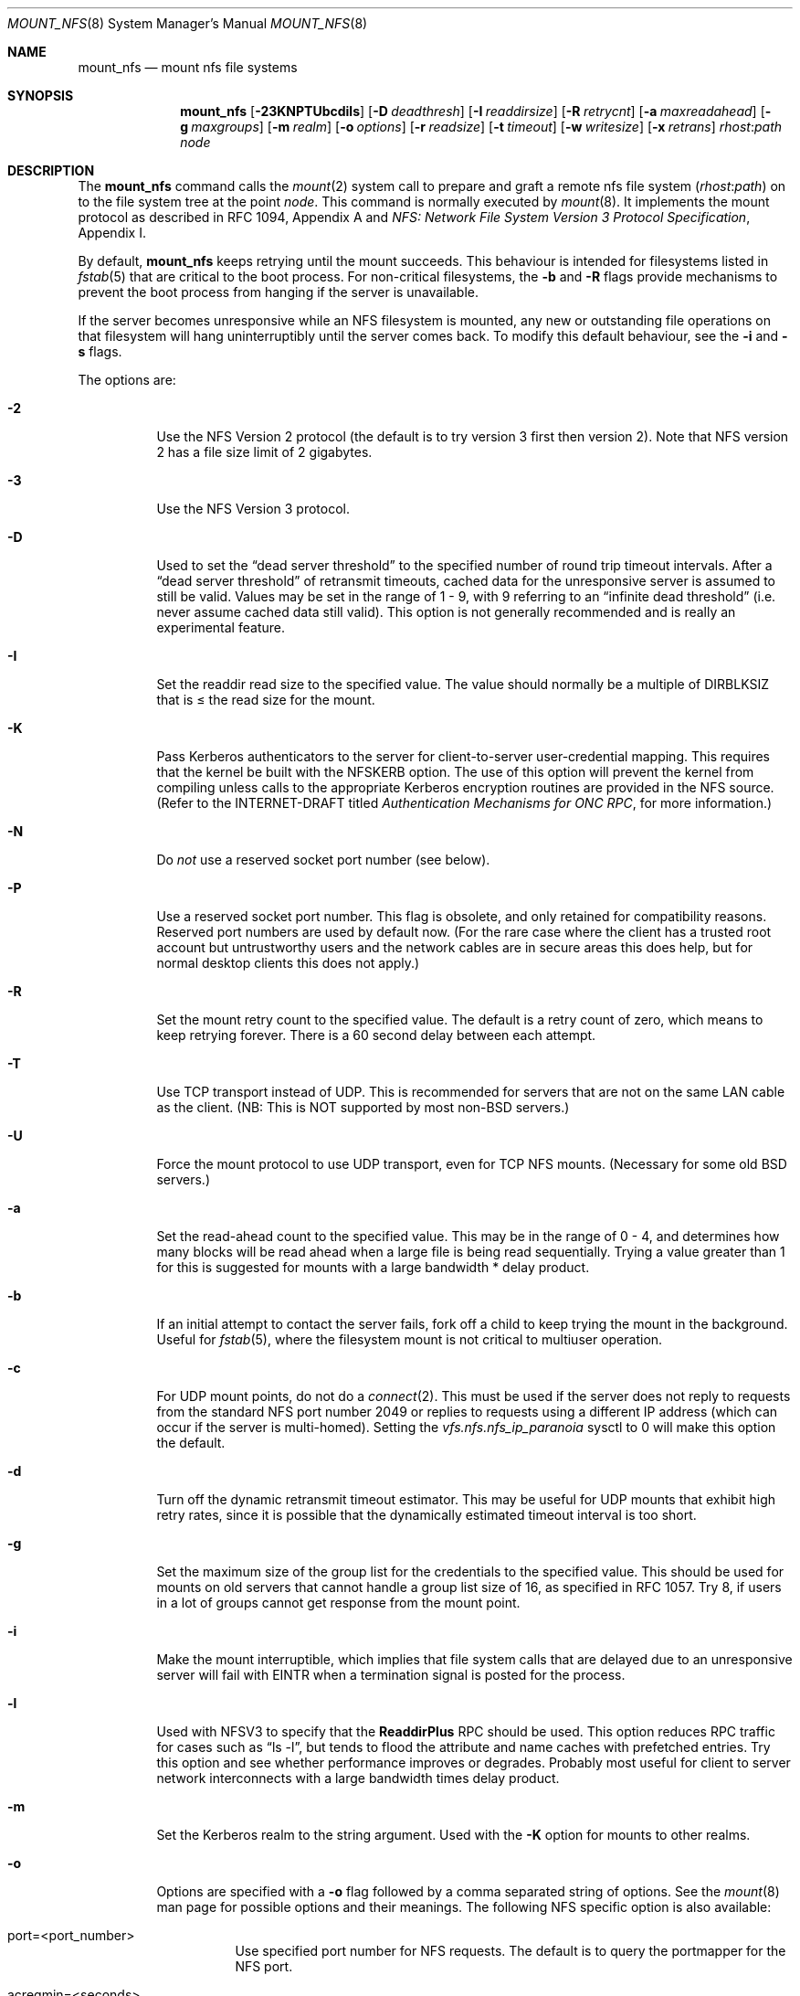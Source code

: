 .\" Copyright (c) 1992, 1993, 1994, 1995
.\"	The Regents of the University of California.  All rights reserved.
.\"
.\" Redistribution and use in source and binary forms, with or without
.\" modification, are permitted provided that the following conditions
.\" are met:
.\" 1. Redistributions of source code must retain the above copyright
.\"    notice, this list of conditions and the following disclaimer.
.\" 2. Redistributions in binary form must reproduce the above copyright
.\"    notice, this list of conditions and the following disclaimer in the
.\"    documentation and/or other materials provided with the distribution.
.\" 3. All advertising materials mentioning features or use of this software
.\"    must display the following acknowledgement:
.\"	This product includes software developed by the University of
.\"	California, Berkeley and its contributors.
.\" 4. Neither the name of the University nor the names of its contributors
.\"    may be used to endorse or promote products derived from this software
.\"    without specific prior written permission.
.\"
.\" THIS SOFTWARE IS PROVIDED BY THE REGENTS AND CONTRIBUTORS ``AS IS'' AND
.\" ANY EXPRESS OR IMPLIED WARRANTIES, INCLUDING, BUT NOT LIMITED TO, THE
.\" IMPLIED WARRANTIES OF MERCHANTABILITY AND FITNESS FOR A PARTICULAR PURPOSE
.\" ARE DISCLAIMED.  IN NO EVENT SHALL THE REGENTS OR CONTRIBUTORS BE LIABLE
.\" FOR ANY DIRECT, INDIRECT, INCIDENTAL, SPECIAL, EXEMPLARY, OR CONSEQUENTIAL
.\" DAMAGES (INCLUDING, BUT NOT LIMITED TO, PROCUREMENT OF SUBSTITUTE GOODS
.\" OR SERVICES; LOSS OF USE, DATA, OR PROFITS; OR BUSINESS INTERRUPTION)
.\" HOWEVER CAUSED AND ON ANY THEORY OF LIABILITY, WHETHER IN CONTRACT, STRICT
.\" LIABILITY, OR TORT (INCLUDING NEGLIGENCE OR OTHERWISE) ARISING IN ANY WAY
.\" OUT OF THE USE OF THIS SOFTWARE, EVEN IF ADVISED OF THE POSSIBILITY OF
.\" SUCH DAMAGE.
.\"
.\"	@(#)mount_nfs.8	8.3 (Berkeley) 3/29/95
.\"
.\" $FreeBSD: src/sbin/mount_nfs/mount_nfs.8,v 1.18.2.10 2003/05/13 14:45:40 trhodes Exp $
.\" $DragonFly: src/sbin/mount_nfs/mount_nfs.8,v 1.6 2008/05/01 23:36:43 swildner Exp $
.\""
.Dd March 29, 1995
.Dt MOUNT_NFS 8
.Os
.Sh NAME
.Nm mount_nfs
.Nd mount nfs file systems
.Sh SYNOPSIS
.Nm
.Op Fl 23KNPTUbcdils
.Op Fl D Ar deadthresh
.Op Fl I Ar readdirsize
.Op Fl R Ar retrycnt
.Op Fl a Ar maxreadahead
.Op Fl g Ar maxgroups
.Op Fl m Ar realm
.Op Fl o Ar options
.Op Fl r Ar readsize
.Op Fl t Ar timeout
.Op Fl w Ar writesize
.Op Fl x Ar retrans
.Ar rhost : Ns Ar path node
.Sh DESCRIPTION
The
.Nm
command
calls the
.Xr mount 2
system call to prepare and graft a remote nfs file system
.Pq Ar rhost : Ns Ar path
on to the file system tree at the point
.Ar node .
This command is normally executed by
.Xr mount 8 .
It implements the mount protocol as described in RFC 1094, Appendix A and
.%T "NFS: Network File System Version 3 Protocol Specification" ,
Appendix I.
.Pp
By default,
.Nm
keeps retrying until the mount succeeds.
This behaviour is intended for filesystems listed in
.Xr fstab 5
that are critical to the boot process.
For non-critical filesystems, the
.Fl b
and
.Fl R
flags provide mechanisms to prevent the boot process from hanging
if the server is unavailable.
.Pp
If the server becomes unresponsive while an NFS filesystem is
mounted, any new or outstanding file operations on that filesystem
will hang uninterruptibly until the server comes back.
To modify this default behaviour, see the
.Fl i
and
.Fl s
flags.
.Pp
The options are:
.Bl -tag -width indent
.It Fl 2
Use the NFS Version 2 protocol (the default is to try version 3 first
then version 2).  Note that NFS version 2 has a file size limit of 2
gigabytes.
.It Fl 3
Use the NFS Version 3 protocol.
.It Fl D
Used to set the
.Dq "dead server threshold"
to the specified number of round trip timeout intervals.
After a
.Dq "dead server threshold"
of retransmit timeouts,
cached data for the unresponsive server is assumed to still be valid.
Values may be set in the range of 1 - 9, with 9 referring to an
.Dq "infinite dead threshold"
(i.e. never assume cached data still valid).
This option is not generally recommended and is really an experimental
feature.
.It Fl I
Set the readdir read size to the specified value.
The value should normally
be a multiple of DIRBLKSIZ that is \(<= the read size for the mount.
.It Fl K
Pass Kerberos authenticators to the server for client-to-server
user-credential mapping.
This requires that the kernel be built with the NFSKERB option.
The use of this option will prevent the kernel from compiling
unless calls to the appropriate Kerberos encryption routines
are provided in the NFS source.
(Refer to the INTERNET-DRAFT titled
.%T "Authentication Mechanisms for ONC RPC" ,
for more information.)
.It Fl N
Do
.Em not
use a reserved socket port number (see below).
.It Fl P
Use a reserved socket port number.
This flag is obsolete, and only retained for compatibility reasons.
Reserved port numbers are used by default now.
(For the rare case where the client has a trusted root account
but untrustworthy users and the network cables are in secure areas this does
help, but for normal desktop clients this does not apply.)
.It Fl R
Set the mount retry count to the specified value.
The default is a retry count of zero, which means to keep retrying
forever.
There is a 60 second delay between each attempt.
.It Fl T
Use TCP transport instead of UDP.
This is recommended for servers that are not on the same LAN cable as
the client.
(NB: This is NOT supported by most
.No non- Ns Bx
servers.)
.It Fl U
Force the mount protocol to use UDP transport, even for TCP NFS mounts.
(Necessary for some old
.Bx
servers.)
.It Fl a
Set the read-ahead count to the specified value.
This may be in the range of 0 - 4, and determines how many blocks
will be read ahead when a large file is being read sequentially.
Trying a value greater than 1 for this is suggested for
mounts with a large bandwidth * delay product.
.It Fl b
If an initial attempt to contact the server fails, fork off a child to keep
trying the mount in the background.
Useful for
.Xr fstab 5 ,
where the filesystem mount is not critical to multiuser operation.
.It Fl c
For UDP mount points, do not do a
.Xr connect 2 .
This must be used if the server does not reply to requests from the standard
NFS port number 2049 or replies to requests using a different IP address
(which can occur if the server is multi-homed).
Setting the
.Va vfs.nfs.nfs_ip_paranoia
sysctl to 0 will make this option the default.
.It Fl d
Turn off the dynamic retransmit timeout estimator.
This may be useful for UDP mounts that exhibit high retry rates,
since it is possible that the dynamically estimated timeout interval is too
short.
.It Fl g
Set the maximum size of the group list for the credentials to the
specified value.
This should be used for mounts on old servers that cannot handle a
group list size of 16, as specified in RFC 1057.
Try 8, if users in a lot of groups cannot get response from the mount
point.
.It Fl i
Make the mount interruptible, which implies that file system calls that
are delayed due to an unresponsive server will fail with
.Er EINTR
when a
termination signal is posted for the process.
.It Fl l
Used with NFSV3 to specify that the \fBReaddirPlus\fR RPC should
be used.
This option reduces RPC traffic for cases such as
.Dq "ls -l" ,
but tends to flood the attribute and name caches with prefetched entries.
Try this option and see whether performance improves or degrades.
Probably
most useful for client to server network interconnects with a large bandwidth
times delay product.
.It Fl m
Set the Kerberos realm to the string argument.
Used with the
.Fl K
option for mounts to other realms.
.It Fl o
Options are specified with a
.Fl o
flag followed by a comma separated string of options.
See the
.Xr mount 8
man page for possible options and their meanings.
The following NFS specific option is also available:
.Bl -tag -width indent
.It port=<port_number>
Use specified port number for NFS requests.
The default is to query the portmapper for the NFS port.
.It acregmin=<seconds>
.It acregmax=<seconds>
.It acdirmin=<seconds>
.It acdirmax=<seconds>
When attributes of files are cached, a timeout calculated to determine
whether a given cache entry has expired.  These four values determine the
upper and lower bounds of the timeouts for ``directory'' attributes and
``regular'' (ie: everything else).  The default values are 3 -> 60 seconds
for regular files, and 30 -> 60 seconds for directories.  The algorithm to
calculate the timeout is based on the age of the file.  The older the file,
the longer the cache is considered valid, subject to the limits above.
.El
.Pp
.Sy Historic Fl o Sy Options
.Pp
Use of these options is deprecated, they are only mentioned here for
compatibility with historic versions of
.Nm .
.Bl -tag -width "dumbtimerXX"
.It bg
Same as
.Fl b .
.It conn
Same as not specifying
.Fl c .
.It dumbtimer
Same as
.Fl d .
.It intr
Same as
.Fl i .
.It kerb
Same as
.Fl K .
.It nfsv2
Same as
.Fl 2 .
.It nfsv3
Same as
.Fl 3 .
.It rdirplus
Same as
.Fl l .
.It mntudp
Same as
.Fl U .
.It resvport
Same as
.Fl P .
.It soft
Same as
.Fl s .
.It tcp
Same as
.Fl T .
.El
.It Fl r
Set the read data size to the specified value.
It should normally be a power of 2 greater than or equal to 1024.
This should be used for UDP mounts when the
.Dq "fragments dropped due to timeout"
value is getting large while actively using a mount point.
(Use
.Xr netstat 1
with the
.Fl s
option to see what the
.Dq "fragments dropped due to timeout"
value is.)
See the
.Fl w
option as well.
.It Fl s
A soft mount, which implies that file system calls will fail
after \fBRetry\fR round trip timeout intervals.
.It Fl t
Set the initial retransmit timeout to the specified value.
May be useful for fine tuning UDP mounts over internetworks
with high packet loss rates or an overloaded server.
Try increasing the interval if
.Xr nfsstat 1
shows high retransmit rates while the file system is active or reducing the
value if there is a low retransmit rate but long response delay observed.
(Normally, the -d option should be specified when using this option to manually
tune the timeout
interval.)
.It Fl w
Set the write data size to the specified value.
Ditto the comments w.r.t. the
.Fl r
option, but using the
.Dq "fragments dropped due to timeout"
value on the server instead of the client.
Note that both the
.Fl r
and
.Fl w
options should only be used as a last ditch effort at improving performance
when mounting servers that do not support TCP mounts.
.It Fl x
Set the retransmit timeout count for soft mounts to the specified value.
.El
.Sh SEE ALSO
.Xr mount 2 ,
.Xr unmount 2 ,
.Xr fstab 5 ,
.Xr mount 8 ,
.Xr nfsd 8 ,
.Xr nfsiod 8 ,
.Xr showmount 8
.Sh BUGS
Due to the way that Sun RPC is implemented on top of UDP (unreliable datagram)
transport, tuning such mounts is really a black art that can only be expected
to have limited success.
For clients mounting servers that are not on the same
LAN cable or that tend to be overloaded,
TCP transport is strongly recommended,
but unfortunately this is restricted to mostly
.Bx 4.4
servers.
